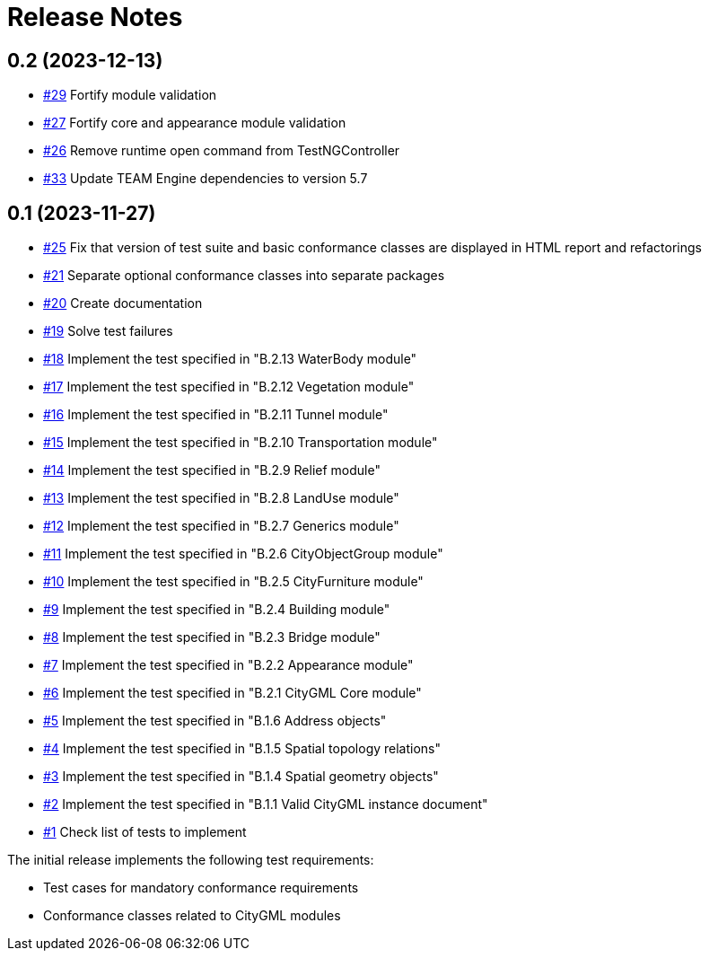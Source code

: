 = Release Notes

== 0.2 (2023-12-13)

* https://github.com/opengeospatial/ets-citygml20/issues/29[#29] Fortify module validation
* https://github.com/opengeospatial/ets-citygml20/issues/27[#27] Fortify core and appearance module validation
* https://github.com/opengeospatial/ets-citygml20/issues/26[#26] Remove runtime open command from TestNGController
* https://github.com/opengeospatial/ets-citygml20/pull/33[#33] Update TEAM Engine dependencies to version 5.7

== 0.1 (2023-11-27)
* https://github.com/opengeospatial/ets-citygml20/pull/25[#25] Fix that version of test suite and basic conformance classes are displayed in HTML report and refactorings
* https://github.com/opengeospatial/ets-citygml20/issues/21[#21] Separate optional conformance classes into separate packages
* https://github.com/opengeospatial/ets-citygml20/issues/20[#20] Create documentation
* https://github.com/opengeospatial/ets-citygml20/issues/19[#19] Solve test failures
* https://github.com/opengeospatial/ets-citygml20/issues/18[#18] Implement the test specified in "B.2.13 WaterBody module"
* https://github.com/opengeospatial/ets-citygml20/issues/17[#17] Implement the test specified in "B.2.12 Vegetation module"
* https://github.com/opengeospatial/ets-citygml20/issues/16[#16] Implement the test specified in "B.2.11 Tunnel module"
* https://github.com/opengeospatial/ets-citygml20/issues/15[#15] Implement the test specified in "B.2.10 Transportation module"
* https://github.com/opengeospatial/ets-citygml20/issues/14[#14] Implement the test specified in "B.2.9 Relief module"
* https://github.com/opengeospatial/ets-citygml20/issues/13[#13] Implement the test specified in "B.2.8 LandUse module"
* https://github.com/opengeospatial/ets-citygml20/issues/12[#12] Implement the test specified in "B.2.7 Generics module"
* https://github.com/opengeospatial/ets-citygml20/issues/11[#11] Implement the test specified in "B.2.6 CityObjectGroup module"
* https://github.com/opengeospatial/ets-citygml20/issues/10[#10] Implement the test specified in "B.2.5 CityFurniture module"
* https://github.com/opengeospatial/ets-citygml20/issues/9[#9] Implement the test specified in "B.2.4 Building module"
* https://github.com/opengeospatial/ets-citygml20/issues/8[#8] Implement the test specified in "B.2.3 Bridge module"
* https://github.com/opengeospatial/ets-citygml20/issues/7[#7] Implement the test specified in "B.2.2 Appearance module"
* https://github.com/opengeospatial/ets-citygml20/issues/6[#6] Implement the test specified in "B.2.1 CityGML Core module"
* https://github.com/opengeospatial/ets-citygml20/issues/5[#5] Implement the test specified in "B.1.6 Address objects"
* https://github.com/opengeospatial/ets-citygml20/issues/4[#4] Implement the test specified in "B.1.5 Spatial topology relations"
* https://github.com/opengeospatial/ets-citygml20/issues/3[#3] Implement the test specified in "B.1.4 Spatial geometry objects"
* https://github.com/opengeospatial/ets-citygml20/issues/2[#2] Implement the test specified in "B.1.1 Valid CityGML instance document"
* https://github.com/opengeospatial/ets-citygml20/issues/1[#1] Check list of tests to implement

The initial release implements the following test requirements:

* Test cases for mandatory conformance requirements

* Conformance classes related to CityGML modules
